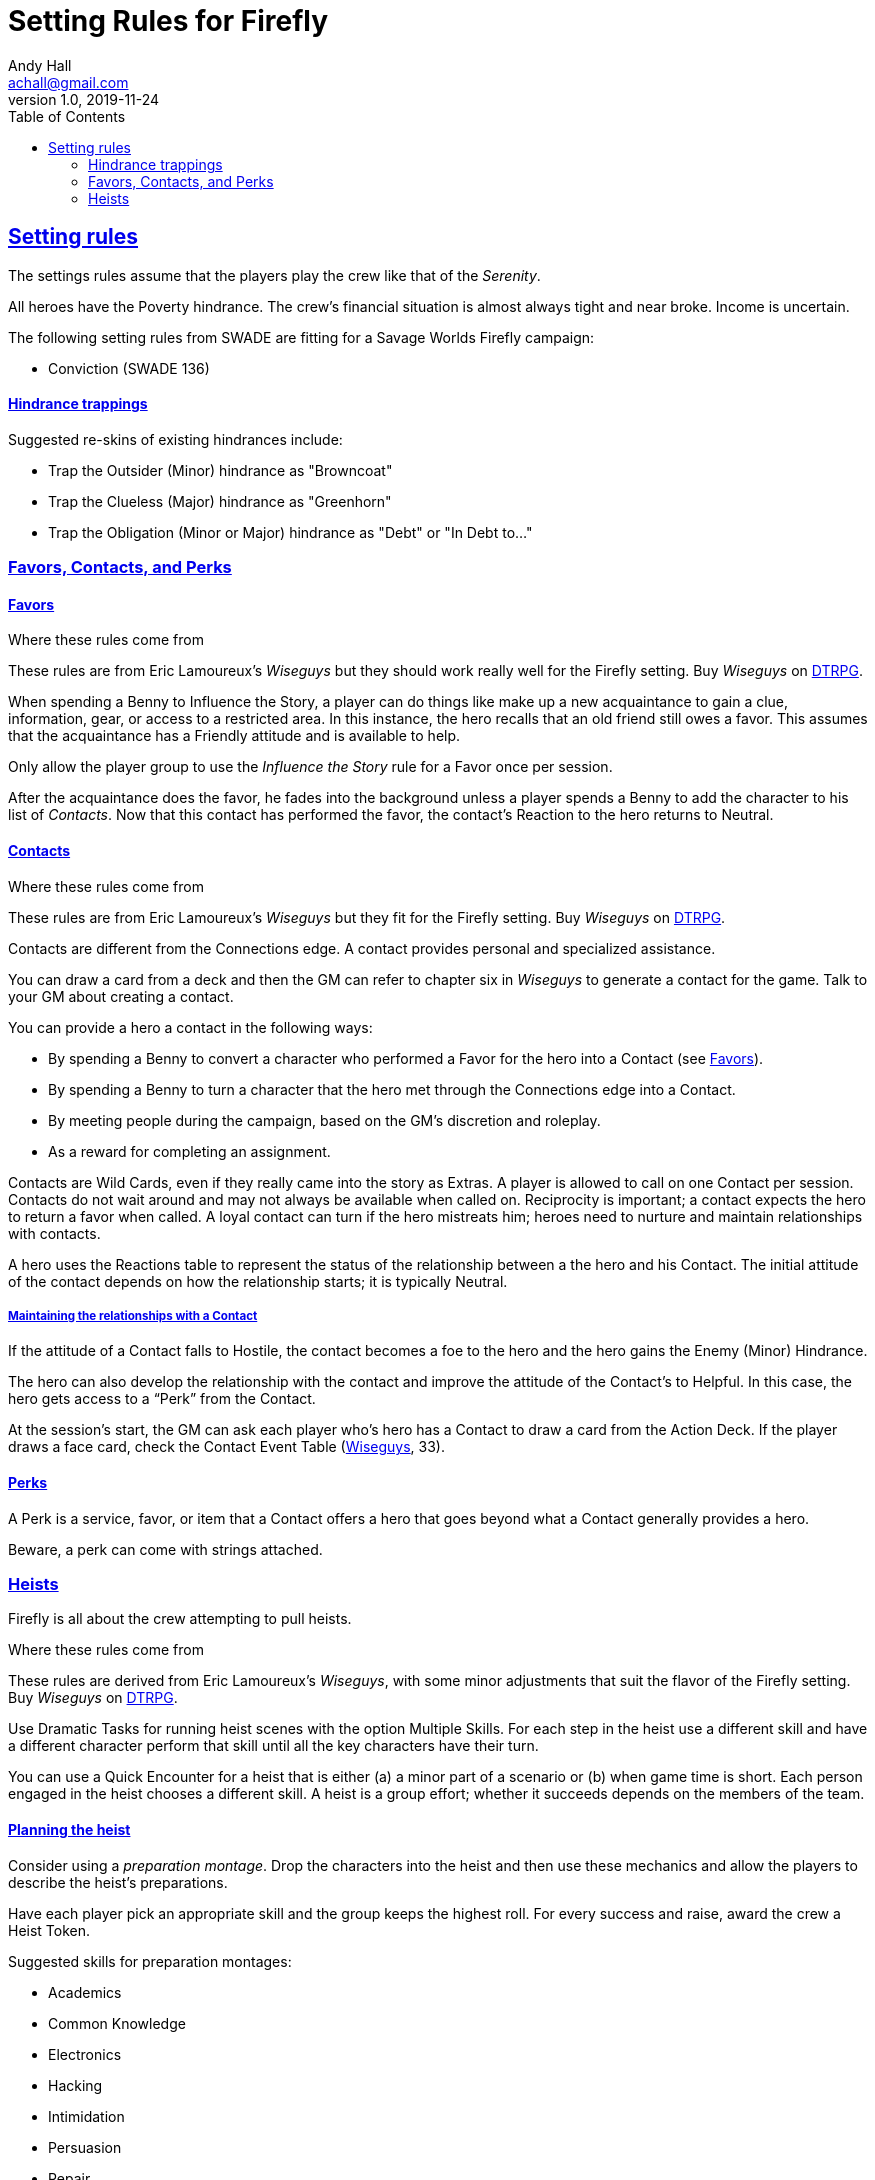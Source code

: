 = Setting Rules for Firefly
Andy Hall <achall@gmail.com>
v1.0, 2019-11-24
:toc: right
:experimental:
:sectlinks:
:sectanchors:

== Setting rules

The settings rules assume that the players play the crew like that of the _Serenity_.

All heroes have the Poverty hindrance. The crew's financial situation is almost always tight and near broke. Income is uncertain.

The following setting rules from SWADE are fitting for a Savage Worlds Firefly campaign:

* Conviction (SWADE 136)

==== Hindrance trappings

Suggested re-skins of existing hindrances include:

* Trap the Outsider (Minor) hindrance as "Browncoat"
* Trap the Clueless (Major) hindrance as "Greenhorn"
* Trap the Obligation (Minor or Major) hindrance as "Debt" or "In Debt to..."


=== Favors, Contacts, and Perks

==== Favors
[[favors]]

.Where these rules come from
****
These rules are from Eric Lamoureux's _Wiseguys_ but they should work really well for the Firefly setting. Buy _Wiseguys_ on https://www.drivethrurpg.com/product/290098/Wiseguys-The-Savage-Guide-to-Organized-Crime[ DTRPG,role=external,window=_blank].
****

When spending a Benny to Influence the Story, a player can do things like make up a new acquaintance to gain a clue, information, gear, or access to a restricted area. In this instance, the hero recalls that an old friend still owes a favor. This assumes that the acquaintance has a Friendly attitude and is available to help.

Only allow the player group to use the _Influence the Story_ rule for a Favor once per session.

After the acquaintance does the favor, he fades into the background unless a player spends a Benny to add the character to his list of _Contacts_. Now that this contact has performed the favor, the contact's Reaction to the hero returns to Neutral.

==== Contacts

.Where these rules come from
****
These rules are from Eric Lamoureux's _Wiseguys_ but they fit for the Firefly setting. Buy _Wiseguys_ on https://www.drivethrurpg.com/product/290098/Wiseguys-The-Savage-Guide-to-Organized-Crime[ DTRPG,role=external,window=_blank].
****

Contacts are different from the Connections edge. A contact provides personal and specialized assistance.

You can draw a card from a deck and then the GM can refer to chapter six in  _Wiseguys_ to generate a contact for the game.
Talk to your GM about creating a contact.

You can provide a hero a contact in the following ways:

//* By taking A Friend of Mine as an Edge
* By spending a Benny to convert a character who performed a Favor for the hero into a Contact (see <<favors,Favors>>).
* By spending a Benny to turn a character that the hero met through the Connections edge into a Contact.
* By meeting people during the campaign, based on the GM's discretion and roleplay.
* As a reward for completing an assignment.
// * For finding certain Artifacts (see Chapter Seven)

Contacts are Wild Cards, even if they really came into the story as Extras. A player is allowed to call on one Contact per session. Contacts do not wait around and may not always be available when called on. Reciprocity is important; a contact expects the hero to return a favor when called. A loyal contact can turn if the hero mistreats him; heroes need to nurture and maintain relationships with contacts.

A hero uses the Reactions table to represent the status of the relationship between a the hero and his Contact. The initial attitude of the contact depends on how the relationship starts; it is typically Neutral.

===== Maintaining the relationships with a Contact

If the attitude of a Contact falls to Hostile, the contact becomes a foe to the hero and the hero gains the Enemy (Minor) Hindrance.

The hero can also develop the relationship with the contact and improve the attitude of the Contact’s to Helpful. In this case, the hero gets access to a “Perk” from the Contact.

At the session's start, the GM can ask each player who's hero has a Contact to draw a card from the Action Deck. If the player draws a face card, check the Contact Event Table (https://www.drivethrurpg.com/product/290098/Wiseguys-The-Savage-Guide-to-Organized-Crime[ Wiseguys,role=external,window=_blank], 33).

// TK Left off on page 33 of Wiseguys


==== Perks

A Perk is a service, favor, or item that a Contact offers a hero that goes beyond what a Contact generally provides a hero.

Beware, a perk can come with strings attached.

=== Heists

Firefly is all about the crew attempting to pull heists.

.Where these rules come from
****
These rules are derived from Eric Lamoureux's _Wiseguys_, with some minor adjustments that suit the flavor of the Firefly setting. Buy _Wiseguys_ on https://www.drivethrurpg.com/product/290098/Wiseguys-The-Savage-Guide-to-Organized-Crime[ DTRPG,role=external,window=_blank].
****

Use Dramatic Tasks for running heist scenes with the option Multiple Skills.
For each step in the heist use a different skill and have a different character perform that skill until all the key characters have their turn.

You can use a Quick Encounter for a heist that is either (a) a minor part of a scenario or (b) when game time is short. Each person engaged in the heist chooses a different skill. A heist is a group  effort; whether it succeeds depends on the members of the team.

==== Planning the heist

Consider using a _preparation montage_. Drop the characters into the heist and then use these mechanics and allow the players to describe the heist's preparations.

Have each player pick an appropriate skill and the group keeps the highest roll. For every success and raise, award the crew a Heist Token.

Suggested skills for preparation montages:

* Academics
* Common Knowledge
* Electronics
* Hacking
* Intimidation
* Persuasion
* Repair
* Research
* Science

==== Running the heist scene

Start the heist's Dramatic Task or Quick Encounter. During the heist, the players can redeem Heist Tokens to _Influence the Story_ as per "Using Bennies in Savage Worlds".

A player can spend a Benny to influence the narrative, making a story, which allows the player character to

[loweralpha]
a. use a different skill for a step of the Dramatic Task than the GM determined or
a. call upon help from a Contact or Connections to bypass the challenge.


You can use a flashback to show what happened to influence the story and facilitate the success of the heist.

Examples of influencing the story include:

* bribing a guard
* placing an object that creates a diversion or distraction
* replacing one object (e.g., a forgery) for another
* bypassing a security system
* finding objects (e.g., uniforms, badges) or covers to blend in

==== Generating a heist

Heists are a fixture of a Firefly campaign.

.Where these rules come from
****
See the "Heist Generator" rules (https://www.drivethrurpg.com/product/290098/Wiseguys-The-Savage-Guide-to-Organized-Crime[ Wiseguys,role=external,window=_blank], 36).
****

For each scene of a heist's dramatic task or quick encounter, the GM can draw a card for inspiration.

.Challenges
[cols="^2,^2,4",options="header"]
|===========================================================
| Suit | Theme | Suggested skills
| Clubs | Complications | See <<Complications,Complications>>.
| Diamonds | Barriers | Athletics, Driving, Electronics, Hacking, Piloting, Repair, Research, Thievery
| Hearts | Guards | Athletics, Fighting, Intimidation, Performance, Persuasion, Shooting, Taunt
| Spades | Subterfuge | Common Knowledge, Electronics, Hacking, Notice, Repair, Research, Stealth
|===========================================================

[[Complications]]
===== Complications

If you draw a club, compare the card value against the table below.

[cols="^1,^2,5",options="header"]
|===================================================
| Card | Nature | Comments
| 2 | Trap | They seemed to know that you were coming. But how did they know?
| 3 | Recent change | A password, lock, or  combination was altered. What now?
| 4 | Surveillance | The crew's activities has been noticed and monitored.
| 5 | Unforeseen bystanders | These people were not supposed to be in the location at this time!
| 6 | Rival crew | There's another crew pulling the same caper or watching the crew pull it off.
| 7 | Unforeseen security | The guards were not supposed to be on duty at this location at this time. For some reason, the guard rotation changed.
| 8 | Questionable cover identity | A crew members cover ID or disguise raises questions by someone at the target site. This could be a blown cover, where a crew member is recognized, or a coincidental case of mistaken identity.
| 9 | Malfunction | A device vital to the heist acts up, glitches out, or breaks
| 10 | Alarm systems upgraded | These systems are more advanced than your intel revealed.
| Jack |  Illness or Injury | A crew member or ally is injured or taken out of the heist at a bad time.
| Queen | Fire! | Grab an extinguisher. But this could be a useful distraction of you can play it right.
| King | Unforeseen maintenance | Recent  construction work affects the layout or access/egress points of the location.
| Ace | Bogies | Military, lawmen, or gangsters are active in the location for some reason at this time.
|===================================================



===== Barriers

Barriers make a location difficult to access. Barriers are inanimate, unlike guards.
Examples of barriers include

* fence/wall
* door/lock
* moat

Skill use examples:

* Hacking (bypass monitoring system)
* Electronics (disable security panel)
* Thievery (forge an ID badge, copy a key, pick a lock)
* Athletics (scale a wall)
* Research or Networking (discover plans to the target location)
* Repair (used explosives)
* Piloting or Driving (accessing - or escaping from - a hard to reach location)


===== Guards

Examples of guards include:

* guard dogs
* private security
* protective staff (managers and supervisors, receptionists)
* interested third parties (journalists)


Examples of skills used to bypass guards include:

* *Performance* and a convincing cover story or bogus identity
* *Shooting* to take out a guard (lethal) or deliver a knockout drug/poison
* *Survival* to distract or lure away a guard animal
* *Athletics* to lob a knockout grenade in the right spot to incapacitate the guards
* *Healing* to cook up a treat that will disable or distract the guards
* *Common Knowledge* or *Research* to know the timing and details of guard shift changes
* *Stealth* to sneak up on a guard and administer a sedative or a chloroform-like substance

===== Subterfuge

You need to get around or avoid security measures.

Examples of skills for subterfuge elements of the heist include:

* Persuasion (fast talking)
* Stealth
* Athletics
* Electronics
* Hacking
* Repair
